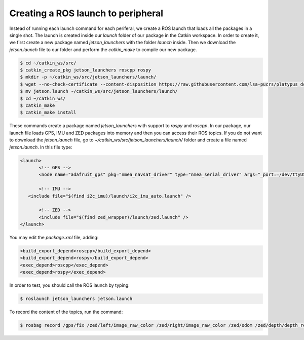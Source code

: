 ====================================
Creating a ROS launch to peripheral
====================================

Instead of running each launch command for each periferal, we create a ROS launch that loads all the packages in a single shot. The launch is created inside our `launch` folder of our package in the Catkin workspace. In order to create it, we first create a new package named `jetson_launchers` with the folder `launch` inside. Then we download the `jetson.launch` file to our folder and perform the `catkin_make` to compile our new package.

.. code-block:: bash

   $ cd ~/catkin_ws/src/
   $ catkin_create_pkg jetson_launchers roscpp rospy
   $ mkdir -p ~/catkin_ws/src/jetson_launchers/launch/
   $ wget --no-check-certificate --content-disposition https://raw.githubusercontent.com/lsa-pucrs/platypus_doc/master/docs/source/jetson/scripts/jetson_launchers/launch/jetson.launch
   $ mv jetson.launch ~/catkin_ws/src/jetson_launchers/launch/
   $ cd ~/catkin_ws/
   $ catkin_make
   $ catkin_make install

These commands create a package named `jetson_launchers` with support to `rospy` and `roscpp`. In our package, our launch file loads GPS, IMU and ZED packages into memory and then you can access their ROS topics. If you do not want to download the `jetson.launch` file, go to `~/catkin_ws/src/jetson_launchers/launch/` folder and create a file named `jetson.launch`. In this file type:

.. code-block:: xml

   <launch>
	  <!-- GPS -->
	  <node name="adafruit_gps" pkg="nmea_navsat_driver" type="nmea_serial_driver" args="_port:=/dev/ttyUSB0 fix:=/gps/fix" />

	  <!-- IMU -->
      <include file="$(find i2c_imu)/launch/i2c_imu_auto.launch" />

	  <!-- ZED -->
	  <include file="$(find zed_wrapper)/launch/zed.launch" />
   </launch>

You may edit the `package.xml` file, adding:

.. code-block:: xml
   
   <build_export_depend>roscpp</build_export_depend>
   <build_export_depend>rospy</build_export_depend>
   <exec_depend>roscpp</exec_depend>
   <exec_depend>rospy</exec_depend>


In order to test, you should call the ROS launch by typing:

.. code-block:: bash

   $ roslaunch jetson_launchers jetson.launch

To record the content of the topics, run the command:

.. code-block:: bash

   $ rosbag record /gps/fix /zed/left/image_raw_color /zed/right/image_raw_color /zed/odom /zed/depth/depth_registered /gps/fix /imu/data  -o /media/ubuntu/Card/<filename>.bag
